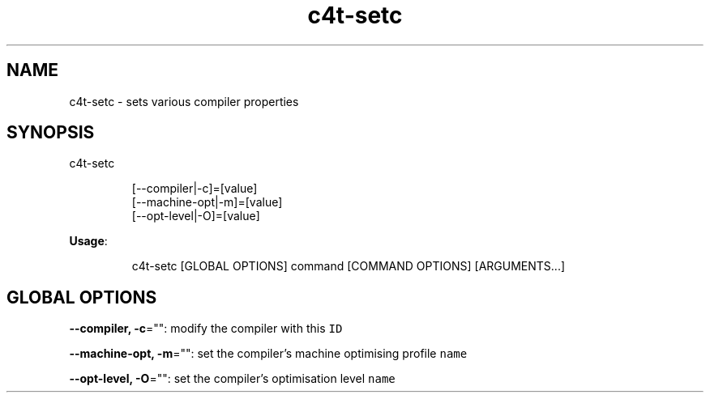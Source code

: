 .nh
.TH c4t\-setc 8

.SH NAME
.PP
c4t\-setc \- sets various compiler properties


.SH SYNOPSIS
.PP
c4t\-setc

.PP
.RS

.nf
[\-\-compiler|\-c]=[value]
[\-\-machine\-opt|\-m]=[value]
[\-\-opt\-level|\-O]=[value]

.fi
.RE

.PP
\fBUsage\fP:

.PP
.RS

.nf
c4t\-setc [GLOBAL OPTIONS] command [COMMAND OPTIONS] [ARGUMENTS...]

.fi
.RE


.SH GLOBAL OPTIONS
.PP
\fB\-\-compiler, \-c\fP="": modify the compiler with this \fB\fCID\fR

.PP
\fB\-\-machine\-opt, \-m\fP="": set the compiler's machine optimising profile \fB\fCname\fR

.PP
\fB\-\-opt\-level, \-O\fP="": set the compiler's optimisation level \fB\fCname\fR
